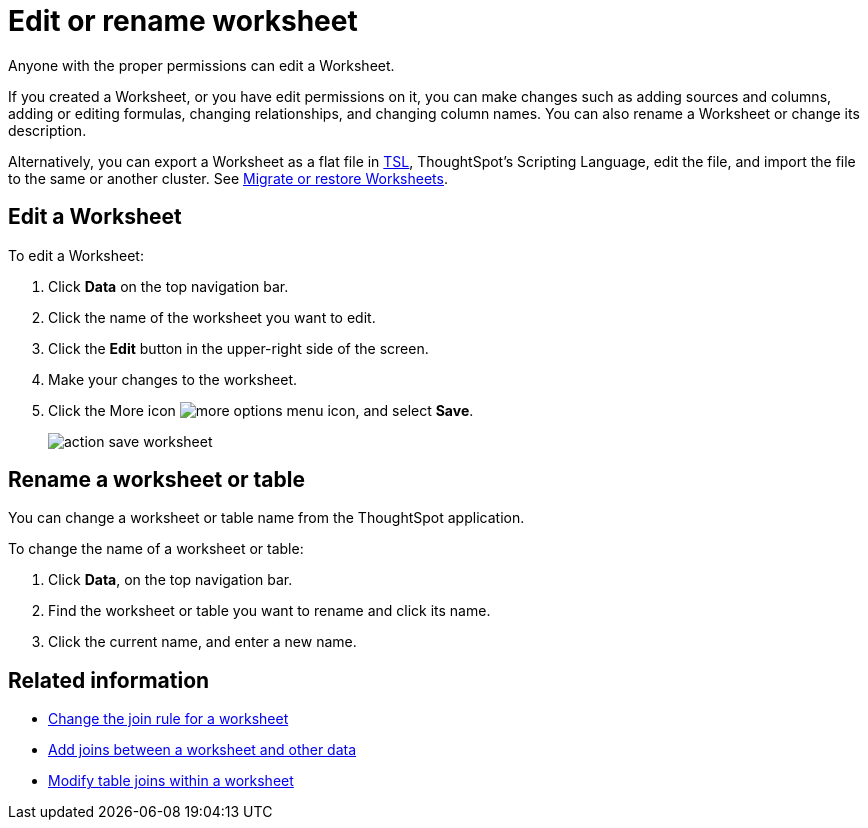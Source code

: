 = Edit or rename worksheet

Anyone with the proper permissions can edit a Worksheet.

If you created a Worksheet, or you have edit permissions on it, you can make changes such as adding sources and columns, adding or editing formulas, changing relationships, and changing column names.
You can also rename a Worksheet or change its description.

Alternatively, you can export a Worksheet as a flat file in xref:yaml-worksheet.adoc[TSL], ThoughtSpot's Scripting Language, edit the file, and import the file to the same or another cluster.
See xref:worksheet-export.adoc[Migrate or restore Worksheets].

== Edit a Worksheet

To edit a Worksheet:

. Click *Data* on the top navigation bar.
. Click the name of the worksheet you want to edit.
. Click the *Edit* button in the upper-right side of the screen.
. Make your changes to the worksheet.
. Click the More icon image:icon-ellipses.png[more options menu icon], and select *Save*.
+
image::action_save_worksheet.png[]

== Rename a worksheet or table

You can change a worksheet or table name from the ThoughtSpot application.

To change the name of a worksheet or table:

. Click *Data*, on the top navigation bar.
. Find the worksheet or table you want to rename and click its name.
. Click the current name, and enter a new name.

== Related information

* xref:change-inclusion-rule.adoc[Change the join rule for a worksheet]
* xref:add-joins.adoc[Add joins between a worksheet and other data]
* xref:mod-ws-internal-joins.adoc[Modify table joins within a worksheet]
